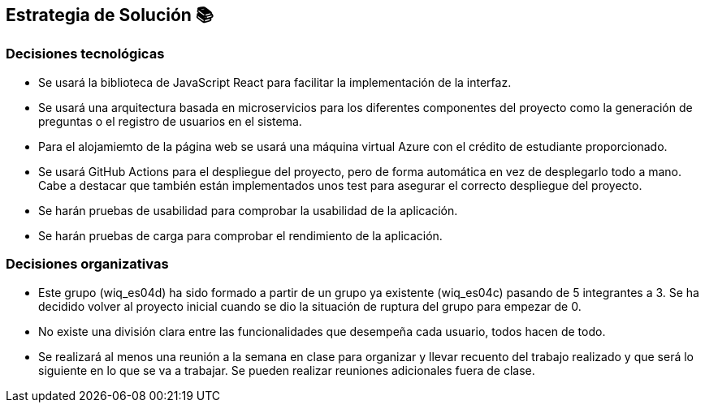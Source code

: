 ifndef::imagesdir[:imagesdir: ../images]

[[section-solution-strategy]]
== Estrategia de Solución 📚

=== Decisiones tecnológicas

* Se usará la biblioteca de JavaScript React para facilitar la implementación de la interfaz.
* Se usará una arquitectura basada en microservicios para los diferentes componentes del proyecto como la generación de preguntas o el registro de usuarios en el sistema.
* Para el alojamiemto de la página web se usará una máquina virtual Azure con el crédito de estudiante proporcionado.
* Se usará GitHub Actions para el despliegue del proyecto, pero de forma automática en vez de desplegarlo todo a mano. Cabe a destacar que también están implementados unos test para asegurar el correcto despliegue del proyecto.
* Se harán pruebas de usabilidad para comprobar la usabilidad de la aplicación.
* Se harán pruebas de carga para comprobar el rendimiento de la aplicación.

=== Decisiones organizativas

* Este grupo (wiq_es04d) ha sido formado a partir de un grupo ya existente (wiq_es04c) pasando de 5 integrantes a 3. Se ha decidido volver al proyecto inicial cuando se dio la situación de ruptura del grupo para empezar de 0.

* No existe una división clara entre las funcionalidades que desempeña cada usuario, todos hacen de todo.

* Se realizará al menos una reunión a la semana en clase para organizar y llevar recuento del trabajo realizado y que será lo siguiente en lo que se va a trabajar. Se pueden realizar reuniones adicionales fuera de clase.

